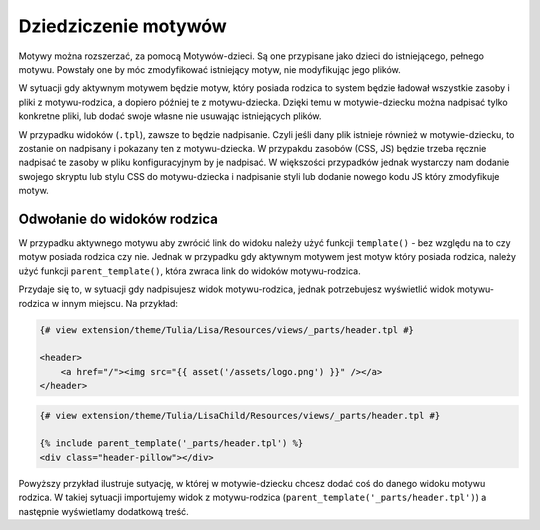 Dziedziczenie motywów
=====================

Motywy można rozszerzać, za pomocą Motywów-dzieci. Są one przypisane jako dzieci do istniejącego,
pełnego motywu. Powstały one by móc zmodyfikować istniejący motyw, nie modyfikując jego plików.

W sytuacji gdy aktywnym motywem będzie motyw, który posiada rodzica to system będzie ładował
wszystkie zasoby i pliki z motywu-rodzica, a dopiero później te z motywu-dziecka. Dzięki temu
w motywie-dziecku można nadpisać tylko konkretne pliki, lub dodać swoje własne nie usuwając
istniejących plików.

W przypadku widoków (``.tpl``), zawsze to będzie nadpisanie. Czyli jeśli dany plik istnieje również
w motywie-dziecku, to zostanie on nadpisany i pokazany ten z motywu-dziecka. W przypakdu zasobów
(CSS, JS) będzie trzeba ręcznie nadpisać te zasoby w pliku konfiguracyjnym by je nadpisać.
W większości przypadków jednak wystarczy nam dodanie swojego skryptu lub stylu CSS do motywu-dziecka
i nadpisanie styli lub dodanie nowego kodu JS który zmodyfikuje motyw.



.. -odwolanie-do-widokow-rodzica:
Odwołanie do widoków rodzica
____________________________

W przypadku aktywnego motywu aby zwrócić link do widoku należy użyć funkcji ``template()`` - bez względu
na to czy motyw posiada rodzica czy nie. Jednak w przypadku gdy aktywnym motywem jest motyw który
posiada rodzica, należy użyć funkcji ``parent_template()``, która zwraca link do widoków motywu-rodzica.

Przydaje się to, w sytuacji gdy nadpisujesz widok motywu-rodzica, jednak potrzebujesz wyświetlić widok
motywu-rodzica w innym miejscu. Na przykład:

.. code-block:: twig

    {# view extension/theme/Tulia/Lisa/Resources/views/_parts/header.tpl #}

    <header>
        <a href="/"><img src="{{ asset('/assets/logo.png') }}" /></a>
    </header>

.. code-block:: twig

    {# view extension/theme/Tulia/LisaChild/Resources/views/_parts/header.tpl #}

    {% include parent_template('_parts/header.tpl') %}
    <div class="header-pillow"></div>

Powyższy przykład ilustruje sutyację, w której w motywie-dziecku chcesz dodać coś do danego widoku
motywu rodzica. W takiej sytuacji importujemy widok z motywu-rodzica (``parent_template('_parts/header.tpl')``)
a następnie wyświetlamy dodatkową treść.
